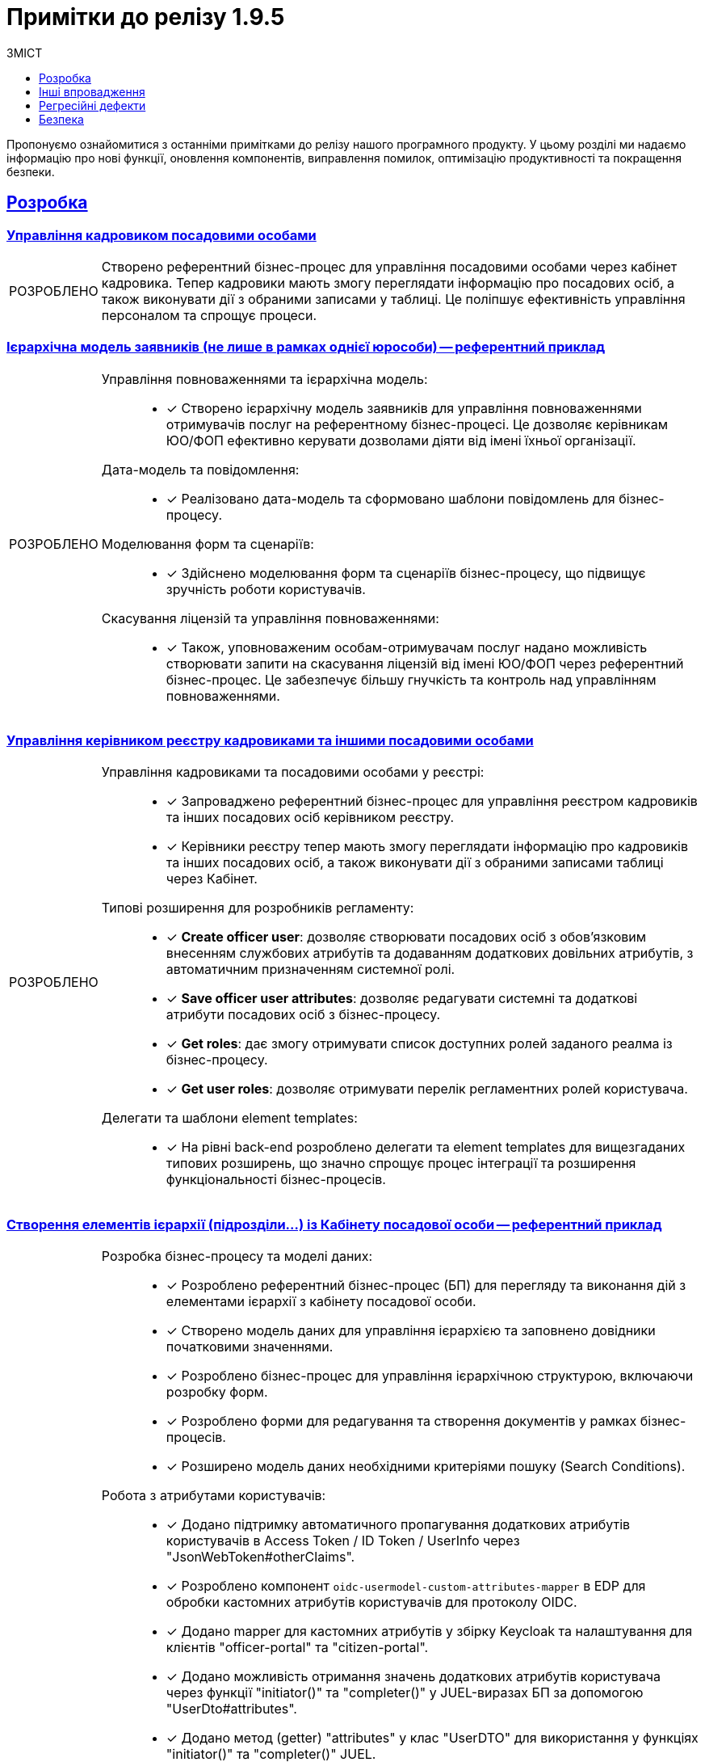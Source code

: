 :toc-title: ЗМІСТ
:toc: auto
:toclevels: 1
:experimental:
:important-caption:     ВИПРАВЛЕНО
:note-caption:          ПОКРАЩЕНО
:tip-caption:           РОЗРОБЛЕНО
:caution-caption:       ІНШЕ
:warning-caption:       ПОКРАЩЕННЯ БЕЗПЕКИ
:example-caption:           Приклад
:figure-caption:            Зображення
:table-caption:             Таблиця
:appendix-caption:          Додаток
//:sectnums:
:sectnumlevels: 5
:sectanchors:
:sectlinks:
:partnums:


= Примітки до релізу 1.9.5

Пропонуємо ознайомитися з останніми примітками до релізу нашого програмного продукту. У цьому розділі ми надаємо інформацію про нові функції, оновлення компонентів, виправлення помилок, оптимізацію продуктивності та покращення безпеки.

////
ICON TEMPLATES, font awesome needed in custom CSS
[NOTE]
====
icon:wrench[set=fa,size=80em]

Text goes here.
====

[CAUTION]
====
icon:code[set=fab,size=80em]

текст
====

[TIP]
====
icon:cog[set=fa,size=80em]

Text goes here.
====

[IMPORTANT]
====
icon:bug[set=fa,size=80em]

Text goes here.
====

[WARNING]
====
icon:shield[set=fa,size=80em]

Text goes here.
====
////

== Розробка

=== Управління кадровиком посадовими особами

[TIP]
====
Створено референтний бізнес-процес для управління посадовими особами через кабінет кадровика. Тепер кадровики мають змогу переглядати інформацію про посадових осіб, а також виконувати дії з обраними записами у таблиці. Це поліпшує ефективність управління персоналом та спрощує процеси.
====

=== Ієрархічна модель заявників (не лише в рамках однієї юрособи) -- референтний приклад

[TIP]
====
Управління повноваженнями та ієрархічна модель: ::

* [*] Створено ієрархічну модель заявників для управління повноваженнями отримувачів послуг на референтному бізнес-процесі. Це дозволяє керівникам ЮО/ФОП ефективно керувати дозволами діяти від імені їхньої організації.

Дата-модель та повідомлення: ::

* [*] Реалізовано дата-модель та сформовано шаблони повідомлень для бізнес-процесу.

Моделювання форм та сценаріїв: ::

* [*] Здійснено моделювання форм та сценаріїв бізнес-процесу, що підвищує зручність роботи користувачів.

Скасування ліцензій та управління повноваженнями: ::

* [*] Також, уповноваженим особам-отримувачам послуг надано можливість створювати запити на скасування ліцензій від імені ЮО/ФОП через референтний бізнес-процес. Це забезпечує більшу гнучкість та контроль над управлінням повноваженнями.
====

=== Управління керівником реєстру кадровиками та іншими посадовими особами

[TIP]
====
Управління кадровиками та посадовими особами у реєстрі: ::

* [*] Запроваджено референтний бізнес-процес для управління реєстром кадровиків та інших посадових осіб керівником реєстру.

* [*] Керівники реєстру тепер мають змогу переглядати інформацію про кадровиків та інших посадових осіб, а також виконувати дії з обраними записами таблиці через Кабінет.

Типові розширення для розробників регламенту: ::

* [*] *Create officer user*: дозволяє створювати посадових осіб з обов'язковим внесенням службових атрибутів та додаванням додаткових довільних атрибутів, з автоматичним призначенням системної ролі.

* [*] *Save officer user attributes*: дозволяє редагувати системні та додаткові атрибути посадових осіб з бізнес-процесу.

* [*] *Get roles*: дає змогу отримувати список доступних ролей заданого реалма із бізнес-процесу.

* [*] *Get user roles*: дозволяє отримувати перелік регламентних ролей користувача.

Делегати та шаблони element templates: ::

* [*] На рівні back-end розроблено делегати та element templates для вищезгаданих типових розширень, що значно спрощує процес інтеграції та розширення функціональності бізнес-процесів.
====

=== Створення елементів ієрархії (підрозділи…) із Кабінету посадової особи -- референтний приклад

[TIP]
====
Розробка бізнес-процесу та моделі даних: ::

* [*] Розроблено референтний бізнес-процес (БП) для перегляду та виконання дій з елементами ієрархії з кабінету посадової особи.

* [*] Створено модель даних для управління ієрархією та заповнено довідники початковими значеннями.

* [*] Розроблено бізнес-процес для управління ієрархічною структурою, включаючи розробку форм.

* [*] Розроблено форми для редагування та створення документів у рамках бізнес-процесів.

* [*] Розширено модель даних необхідними критеріями пошуку (Search Conditions).

Робота з атрибутами користувачів: ::

* [*] Додано підтримку автоматичного пропагування додаткових атрибутів користувачів в Access Token / ID Token / UserInfo через "JsonWebToken#otherClaims".

* [*] Розроблено компонент `oidc-usermodel-custom-attributes-mapper` в EDP для обробки кастомних атрибутів користувачів для протоколу OIDC.

* [*] Додано mapper для кастомних атрибутів у збірку Keycloak та налаштування для клієнтів "officer-portal" та "citizen-portal".

* [*] Додано можливість отримання значень додаткових атрибутів користувача через функції "initiator()" та "completer()" у JUEL-виразах БП за допомогою "UserDto#attributes".

* [*] Додано метод (getter) "attributes" у клас "UserDTO" для використання у функціях "initiator()" та "completer()" JUEL.

Налаштування та використання атрибутів: ::

* [*] Налаштовано атрибут "КАТОТТГ" як ознаку приналежності до ієрархії та доступність для використання в RLS (Row-Level Security) та звітах на рівні регламенту реєстру разом з іншими додатковими атрибутами.

* [*] Позначено protocol mapper "КАТОТТГ" як deprecated у helm-чартах.
Позначено відповідні java-класи та методи, які використовують "КАТОТТГ", як deprecated.

Робота з протоколами та компонентами: ::

* [*] Додано компонент "saml-user-custom-attributes-mapper" в EDP для обробки кастомних атрибутів користувачів для протоколу SAML.

* [*] Додано mapper для кастомних атрибутів у збірку Keycloak та налаштування для клієнтів "redash-viewer" та "redash-admin".

Розширення пошуку та швидкого пошуку: ::

* [*] Розроблено типове розширення "Search registry users by attributes" для пошуку користувачів з можливістю вказати атрибути, їх значення та тип пошуку.

* [*] Створено універсальний делегат для пошуку користувачів в Keycloak та розроблено відповідний елемент-шаблон.

* [*] Розширено Keycloak REST API extension новим методом для пошуку користувачів за атрибутами.

* [*] Додано можливість швидкого текстового пошуку в табличному компоненті для користувачів кабінету посадової особи/громадянина після SAML-автентифікації.

* [*] Додано компонент "Quick Search" для швидкого пошуку у компоненті "Edit Grid" для використання в "Officer-portal" та "Citizen-portal".

* [*] Додано можливість налаштування швидкого текстового пошуку у табличному компоненті за даними ("Quick Search").
====

=== Кешування JWT-токенів при взаємодії з іншими системами

[TIP]
====
Кешування тимчасових авторизаційних JWT-токенів: ::

* [*] Кешування тимчасових авторизаційних JWT-токенів, отриманих в рамках взаємодії із зовнішніми системами, згідно з визначеним специфікацією терміном дії у клеймі "exp".

* [*] Кешування тимчасових авторизаційних JWT-токенів, отриманих в рамках взаємодії із зовнішніми системами через "Універсальний REST-конектор", згідно з визначеним специфікацією часом дії у клеймі "exp".

Кешування тимчасових авторизаційних JWT-токенів для відправки push-повідомлень: ::

* [*] Кешування тимчасових авторизаційних JWT-токенів, отриманих в рамках взаємодії з "Дією" при обміні push-повідомленнями, згідно з визначеним специфікацією терміном дії у клеймі "exp".

* [*] Винесено логіку по кешуванню токена доступу в окремий клас.
====

=== Резервне копіювання реплікацій об'єктів S3

[TIP]
====
Керування розкладом реплікації об'єктів S3 через Control Plane: ::

* [*] Імплементовано керування розкладом реплікації (бекапування) об'єктів в S3.

* [*] Додано керування розкладом у Control Plane.

* [*] Налаштовано передачу до пайплайну створення резервних копій S3-бакетів значення з Vault.

Редагування внесених даних місця зберігання реплікації об'єктів в S3: ::

* [*] Імплементовано можливість редагувати внесені дані місця зберігання реплікації (бекапування) об'єктів в S3.
====

=== Єдиний URL для Кабінету посадової особи та інструменту Redash

[TIP]
====
Єдиний URL для Redash: ::

* [*] Винесено Redash Viewer за основний KONG API-шлюз за шляхом `/reports`.

Налаштування Redash Viewer: ::

* [*] Налаштовано Redash Viewer використовувати Kong DNS.

* [*] Налаштування маршрутизації в React для видачі статики `/static` за context path-ом `REDASH_ROUTE_PREFIX`.

Налаштування Redash Admin: ::

* [*] Винесено реєстровий адміністративний ендпоінт Redash Admin під Kong API Gateway.
====

[NOTE]
====
* [*] Видалено функціональність по використанню власних DNS для Redash Viewer.

* [*] Видалено окреме налаштування DNS в control-plane-console для Redash.
====

=== Розгортання демо-реєстру із референтними прикладами

[TIP]
====
* [*] Реалізовано можливість розгорнути демо-реєстр із референтними прикладами моделювання регламенту, зокрема бізнес-процесів, UI-форм, схем моделі даних тощо.

* [*] Додано пакування _consent-data_ як додаткового репозиторію Gerrit в Інсталері.

* [*] Додано версіонування по гілці у _consent-data_.

* [*] Адаптовано пайплайн публікації для можливості використання внутрішніх посилань до `nexus` у liquibase-файлах моделі даних.

* [*] Змінено для розгортання Nexus `basePath` CICD2-кластера (узгоджено зі значенням для Envone-кластера).

* [*] Додано сервіс для nexus для використання порту 80 (назва сервісу -- `artifactory`).
====

[NOTE]
====
* [*] Переведено _consent-data_ на використання внутрішніх посилань до `nexus` у liquibase-файлах моделі даних.

* [*] Переведено `empty-registry-reg` template на використання внутрішніх посилань до nexus у liquibase-файлах моделі даних.

* [*] Оновлено структуру регламенту _consent-data_ для розділення на unit та complex референтні приклади.
====

===  Управління обмеженнями на завантаження цифрових документів та можливість скриптування завантаження та вивантаження файлів

[TIP]
====
Завантаження цифрових документів: ::

* [*] Додано можливість скриптування завантаження цифрових документів, завантажених користувачами або отриманих із зовнішніх систем, у межах виконання бізнес-процесу.

* [*] Розроблено JUEL-функцію `load_digital_document()`.

Отримання метаданих: ::

* [*] Розроблено внутрішній ендпоінт для вивантажування файлів із сервісу цифрових документів.

* [*] Розроблено JUEL-функцію `get_digital_document_metadata()` для отримання метаданих цифрових документів у рамках бізнес-процесу.

* [*] Додано розроблену JUEL-функцію для вивантажування файлу в автопідказки Groovy в адміністративному порталі.

* [*] Розроблено референтний приклад з використанням двох JUEL-функцій для роботи з файлами.

Збереження файлів у сховище: ::

* [*] Додано службову JUEL-функцію `save_digital_document()` для скриптування збереження файлів, які були сформовані або вивантажені з зовнішніх систем, у сховище цифрових документів в рамках бізнес-процесу.

* [*] Розроблено внутрішній ендпоінт для збереження файлу до Сервісу цифрових документів.

* [*] Додано розроблену JUEL-функцію для збереження файлу в автопідказки Groovy в адміністративному порталі.

Налаштування обмежень розмірів файлів: ::

* [*] Додано можливість налаштовувати обмеження на розмір файлів цифрових документів, які завантажуються до реєстру.

* [*] Додано параметри до конфігурації сервісу для встановлення обмежень на розмір файлів.

* [*] Виконано валідацію розмірів файлів при завантаженні та редагуванні компонента на формі.

Застосування обмежень на завантаження файлів: ::

* [*] Додано обмеження на максимальний розмір файлів цифрових документів, завантажених користувачами через UI-форми, налаштовані на рівні конфігурації реєстру.

* [*] Замінено використання параметра `max-remote-file-size-mb` на `digitalDocuments.maxFileSize`.

* [*] Додано механізм перевірки розширення файлу, завантаженого за віддаленою адресою, на доступність.
====

=== Обмеження доступу на рівні IP до SOAP-роутів ШБО "Трембіта"

[TIP]
====
* [*] Можливість обмежувати доступ до SOAP API-роутів, що використовуються ШБО "Трембіта".

* [*] Можливість задавати дозволені IP-адреси для налаштування вхідних інтеграцій через ШБО "Трембіта".

* [*] Додано логіку: не створювати `registry-soap-api` роут за відсутності адрес в `ipList`.

* [*] Реалізовано можливість додавати IP-адреси в анотацію роутів компонентів `bp-webservice-gateway-trembita` та `registry-soap-api`.

* [*] Змінено роут `bp-webservice-gateway-trembita` на `path`-based.

* [*] Додано валідацію IP-адреси на рівні Jenkins-пайплайну.

* [*] Внесено зміни до бібліотеки для тестів після додавання нового роуту `bp-webservice-gateway-trembita`.
====

=== Декларативний підхід до налаштування емуляторів зовнішніх систем для спрощення тестування зовнішніх інтеграцій реєстру

[TIP]
====
Налаштування емуляторів для зовнішніх інтеграцій у Control Plane: ::

* [*] Розширено можливості control-plane-console для виконання налаштувань.

* [*] Оновлено Control Plane Jenkins-пайплайн для розгортання реєстру з урахуванням описаних змін.

* [*] Видалено роут для Wiremock.

* [*] Прибрано з примітки біля чек-боксу "для версій реєстру 1.9.4 та вище".

* [*] Змінено URL емулятора реєстру з `url = http://wiremock:<port>/` на `http://wiremock.{NAME_REGІSTRy}:<port>/`.

Додавання нових емуляторів для інтеграції зовнішніх систем: ::

* [*] Реалізовано можливість додавати нові емулятори для інтеграції зовнішніх систем.

* [*] Додано правила валідації регламенту.

* [*] Додано етап для імпорту mappings до пайплайну *registry-regulations*.

* [*] Додано `network-policy` для взаємодії з реєстровим WM-сервісом.
====

=== Зв'язок зі службою підтримки при виникненні некритичних помилок у Кабінетах користувачів

[TIP]
====
* [*] Додано можливість отримання ідентифікатора трасування (*Trace ID*) при виникненні некритичних помилок на інтерфейсах користувачів.

* [*] Додано можливість скопіювати Email та зв'язатися зі службою підтримки при виникненні некритичних помилок.

* [*] Створено попереджувальне вікно нотифікацій, яке відображає інформацію про помилку.

* [*] Додано відображення нотифікації у Кабінетах користувачів (посадової особи, отримувача послуг та адміністратора регламенту).
====

=== Оновлення Платформи для сумісності з OpenShift версії 4.12

[NOTE]
====
* [*] Оновлено платформу для сумісності з OpenShift версії 4.12 (крім Istio).

* [*] Підготовлено підсистеми Платформи та реєстрів до оновлення на OKD 4.12.

* [*] Оновлено версію API `awsproviderconfig.openshift.io/v1beta1` → `machine.openshift.io/v1beta1` для `control-plane-gerrit`, `storage`, `logging`.

* [*] Додано версію ocs-operator для 4.12 в storage.

* [*] Оновлено компонент `noobaa`.

* [*] Оновлено `autoscaling/v2beta2` до `autoscaling/v2`.

* [*] Переміщено на використання pod security admission.

* [*] Мігрували з `batch/v1beta1` на `batch/v1`.

* [*] Оновлено версії `oc` та `kubectl` до відповідних OKD 4.12 / Kubernetes 1.25.

* [*] Мігрували з використання анотації `service.beta.kubernetes.io/load-balancer-source-ranges` на специфікацію `CR IngressController`.

* [*] Проведено тестування на зворотну сумісність з OKD 4.11.

* [*] Змінено NETWORK_TYPE для таргет-кластерів.
====

== Інші впровадження

Ці оновлення включають покращення в автентифікації, оптимізацію роботи з базами даних, перехід на односторінкові застосунки (SPA) у `control-plane-console`, а також збільшення стабільності та ефективності тестування.

[TIP]
====
* [*] При автореєстрації використано hash як ім’я користувача в `id-gov-ua` реалмі.

* [*] Внесено зміни в автентифікатор на back-end.

* [*] Застосовано міграційні скрипти для Keycloak PostgreSQL.

* [*] Створено SPA на сторінці dashboard в control-plane-console.

* [*] Перенесено сторінку edit registry на SPA в control-plane-console.

* [*] Перенесено сторінку create registry на SPA в control-plane-console.

* [*] Встановлено можливість визначення ApplicationName у налаштуваннях JDBC-підключень до PostgreSQL на back-end.

* [*] Додана можливість включення/виключення перевірки по allowed-keys в DSO на back-end.

* [*] Реалізовано можливість розгортання оновлення платформи в VSphere без коментування Terraform для Vault/Minio.

* [*] Курсор тепер автоматично розташовується на першій лінії редактора коду під час редагування скрипту.

* [*] Вилучено Crunchy PGO function для міграції 1.9.3->1.9.4 з інсталятора 1.9.5.

* [*] Оновлено кластер БРДО до останньої версії (1.9.3).
====

[NOTE]
====
Покращення у пайплайнах безпеки CICD2:  ::

* [*] Додано етап `create-machine-set`: До пайплайнів безпеки було додано етап `create-machine-set`. Це забезпечує більш гнучке та безпечне керування ресурсами машин.

* [*] Розв'язано проблему з доступом до Kibana: було розв'язано проблему, через яку Kibana була недоступна. Це покращує моніторинг та аналітику для користувачів.

Автоматизація тестування: ::

* [*] Для можливості постійної регресії було створено набір автоматичних тестів `NoTrembita` у проєкті `E2E`. Це дозволяє забезпечити вищу якість та стабільність продукту.

Онбординг та керування Користувачами: ::

* [*] Onboarding: здійснено процес онбордингу для нових користувачів, що спрощує їх інтеграцію у систему.

* [*] Створення користувачів та надання дозволів: були створені необхідні користувачі та надано дозволи новим користувачам.

Публікація репозиторіїв Gerrit до GitHub: ::

* [*] Було опубліковано перелік репозиторіїв Gerrit в GitHub з частковим збереженням історії та можливістю подальшої реплікації. Це поліпшує процес співпраці та контроль версій.
====

[CAUTION]
====
* [*] Розроблено детальну інструкцію щодо правильного перенесення реєстру з одного екземпляра на інший у межах кластера Платформи.

* [*] У цьому релізі також акцентовано увагу на наданні прямої підтримки та допомоги користувачам для забезпечення гладкої та ефективної роботи з системою.
====

== Регресійні дефекти

Ці оновлення включають ряд виправлень та покращень, зокрема в роботі з реєстрами, автентифікації, резервному копіюванні, в роботі з картами, а також ряд виправлень різних помилок та проблем, з якими користувачі могли зіткнутися у попередніх версіях. та інших компонентах Платформи.

[IMPORTANT]
====
[%collapsible]
.Список регресійних дефектів. Натисніть, що розгорнути або згорнути блок.
=====
* [*] Додано зовнішню систему до переліку після натискання кнопки "Додати".

* [*] Видалено зовнішню систему з переліку зовнішніх налаштувань після підтвердження її видалення.

* [*] Виявлено нестачу ресурсів для повторного розгортання на реєстрі розгорнутому на 5 нодах.

* [*] При оновленні сертифікатів реєстру або платформи створюється нечитабельний запит на оновлення для файлу CACertificates.

* [*] Запит на оновлення має статус "У процесі виконнання", який не зміниться до оновлення сторінки.

* [*] При оновленні реєстру з 1.9.2 до 1.9.3 налаштування для бекапу CrunchyPostgres в values.yaml перетирається.

* [*] Обмежено можливість користувача підтверджувати нові запити на оновлення доки не завершиться попередній запит.

* [*] У values.yaml створюється дві секції налаштування резервного копіювання реєстру.

* [*] Після відновлення реєстру паролі в secrets та БД різняться.

* [*] Виправлено некоректне ім'я на інтерфейсі запиту на оновлення для деяких операцій.

* [*] Розроблено механізм стягування версії backup-management відповідної до версії реєстру.

* [*] Оновлено процедуру Cleanup з послідовним видаленням спочатку Redash дашбордів, а потім ролей.

* [*] Перенесено pgpool image в інсталятор і зафіксовано версію.

* [*] Виявлено проблему з розгортанням регламенту після відновлення реєстру.

* [*] CleanUp завдання не виконується, якщо не були видалені старі репозиторії в Gerrit.

* [*] Виконано спеціальні кроки на кластері BRDO.

* [*] Розв'язано проблему з неробочим SMTP-сервером на кластері.

* [*] AWS S3 policy зміни блокують всі OCP встановлення на AWS.

* [*] Control plane console затирає дані щодо CrunchyPostgres.

* [*] Додано поле вводу для CrunchyPostgres на UI.

* [*] Redash сервіс впадає через нестачу ресурсів пам'яті.

* [*] Після підтвердження оновлення платформи через Control plane консоль створюються два дублікати запита.

* [*] Виправлено неправильний шлях до документації в KEYCLOAK DNS.
Центральний Kafka operator впадає через обмеження RAM.

* [*] Адміністратор платформи тепер має доступ до перегляду всіх реалмів в Keycloak.

* [*] Виявлено проблему зі створенням create-release після відновлення реєстру.

* [*] Адміністратор реєстру не має доступу до реєстрового Nexus при переході за посиланням з Control Plane-консолі.

* [*] При автентифікації з атрибутом subjectType виникає помилка.

* [*] Виправлено проблему з взаємодією між реєстрами.

* [*] CIDR адреси не передаються з форми при редагуванні реєстру.

* [*] Виправлено проблему з кнопкою видалення в "Перелік дозволених ключів".

* [*] Виправлено неправильне сортування по даті в запитах на оновлення.

* [*] Зміни зі сторінки "Ресурси Реєстру" для реєстру не передаються.


* [*] Один ключ REDASH_SECRET_KEY використовується для redash-admin & redash-viewer.

* [*] Не відбувається валідація на унікальність імен під час надання доступу до реєстру, що призводить до конфлікту.

* [*] Помилка при повторному генеруванні сервісів при видачі аналітичних прав.

* [*] Пошук на карті не працює при введенні символів після точки.

* [*] Create-release-пайплайни не збираються при першому розгортанні реєстру через неготовність Redash-сервера приймати запити.

* [*] Неправильний код відповіді коли сутність підписана неправильно.

* [*] Видалити секрети sh.helm.release.v1.citus.v* для видалення інформації про реліз citus після перейменування на registry-postgres.

* [*] Немає смужок переходу у підпроцесі між User Task та формою підпису.

* [*] Помилка PostgreSQL JDBC Driver pid 627: ERROR: invalid memory alloc request size 18446744073709551592 у pgPool.

* [*] Можливість видалення dracs-registry, edr-registry, dp-exchange-service-registry повинна бути заблокована.

* [*] При збірці інсталера підтягнулась не правильна версія `dataplatform-jenkins-agent-image`.

* [*] Відсутня обробка валідаційної помилки у випадку, коли користувач завантажує у файл компонент на формі файл розміром > 100МБ.

* [*] Властивість "Property Name" не повинна залежити від поля "Label" у компонентах Form IO.

* [*] Змінився колір placeholder, яких зовсім не видно на сторінці додавання адміністраторів платформи та реєстру.

* [*] Змінився колір шрифту placeholder для полів, яких зовсім не видно на сторінці додавання адміністраторів платформи та реєстру.

* [*] Не відображається статус та tooltip у блоці _Конфігурація_.

* [*] Регресійні дефекти 1.9.5.

* [*] Проаналізувати поведінку БП, який працює в асинхронному режимі з оновлюванням сутностей при перезапуску поди BPMS або додаванні нового поду.

* [*] Не відбувається пошук об'єкта на мапі з кластеризацією.

* [*] При незбереженому редагуванні точки на карті при натисканні кнопки Submit форма зависає на завантаженні.

* [*] Редагувати мокапи критичних помилок у дизайнах.

* [*] При очищенні карти за допомогою кнопки "Clear All" дані про об'єкти на мапі зберігаються.

* [*] Видалено pet project зі swagger-ui.

* [*] Додано посилання на Gerrit MR з огляду версії кандидату в Адміністративному порталі.

* [*] Помилка в КП консолі при подвійному натисканні кнопки `Підтвердити` при оновленні реєстру.

* [*] error: could not lock config file .git/config: File exists помилка виникає під час створення нових тимчасових БД під версії кандидат у admin-tools.

* [*] Видаляються поди та роути реєстрових сервісів після падіння пайплайну публікації регламенту.

* [*] Користувачі кабінету посадової особи без атрибута `hierarchy_code` бачать усю ієрархію в процесі "Управління ієрархічною структурою".

* [*] Якщо не увімкнути налаштування розкладу бекапів реєстру в control-plane-console, то не відпрацює запущена руками пайплайн *Create-registry-backup*.

* [*] Помилка при переході на пункт меню у Кабінеті чиновника, якщо був виконаний вхід у Redash.

* [*] Кастомний УРЛ для Redash не можна задати окремо для 1 реєстру.

* [*] Незмінений path в адмін-порталі для використання API Redash.

* [*] На оновленому _consent-data_ не відбувається запис у таблицю audit_event.

[*] Не вдається підтвердити додавання інтеграції зовнішньої системи під час першого додавання інтеграції з WireMock.

[*] Зміщений чек-бокс на поп-апах налаштувань взаємодії з реєстрами через Трембіту та з іншими системами.

* [*] Не повертаються  внесені раніше IP у поле "IP-адреса ШБО Трембіта" при активації перемикача в рамках цієї ж сесії.

* [*] Невірна підказка формату IP для введення для поля "IP-адреси ШБО Трембіта" на поп-апі.

* [*] Поле "IP-адреси ШБО Трембіта" приймає невірний формат IP.

* [*] Немає валідації обов'язковості  для поля: "IP-адреса ШБО Трембіта".

* [*] Не створився роут registry-rest-api після додавання таблиці у data-model.

* [*] Не видаляються значення IP з МР з values.yaml якщо вимкнути слайдер.

* [*] Існує можливість додати дублікат IP-адреси.

* [*] IP не додається у анотацію роута registry-soap-api після виконання пайплайну *MASTER-Build-`<nameRegistry>`*.

* [*] Доступ до роута `registry-soap-api` залишається при вимкненні інтеграції з "Трембітою" у *Control Plane*.
=====
====

== Безпека

У релізі 1.9.5 було покращено декілька аспектів, що стосуються безпеки. Основні зміни включають:

[WARNING]
====
* [*] Оновлення базових образів: оновлено базові образи до версій `openjdk:11.0.16-jre-slim` та `maven:3.8.6-jdk-11-slim`, що забезпечує покращення з безпеки.

* [*] Виправлення дефектів безпеки: виправлено ряд дефектів, що стосуються безпеки. Особлива увага була приділена розробці процесу збірки, зокрема вказівкам для користувачів -- `Build Process: Missing User Instruction`.
====